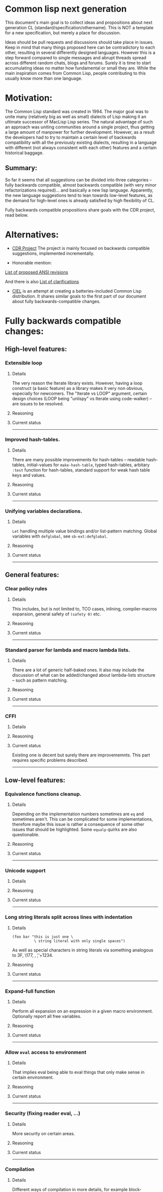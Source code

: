 * Common lisp next generation

This document's main goal is to collect ideas and propositions about next generation CL (standard/specification/othername). This is NOT a template for a new specification, but merely a place for discussion.


Ideas should be pull requests and discussions should take place in issues. Keep in mind that many things proposed here can be contradictory to each other, resulting in several differently designed languages. However this is a step forward compared to single messages and abrupt threads spread across different random chats, blogs and forums. Surely it is time to start accumulating ideas no matter how fundamental or small they are. While the main inspiration comes from Common Lisp, people contributing to this usually know more than one language.


* Motivation:

The Common Lisp standard was created in 1994. The major goal was to unite many (relatively big as well as small) dialects of Lisp making it an ultimate successor of MacLisp Lisp series. The natural advantage of such an approach was uniting communities around a single project, thus getting a large amount of manpower for further development. However, as a result the developers had to try to maintain a certain level of backwards compatibility with all the previously existing dialects, resulting in a language with different (not always consistent with each other) features and a certain historical baggage.


** Summary:
So far it seems that all suggestions can be divided into three categories -- fully backwards compatible, almost backwards compatible (with very minor refactorizations required)... and basically a new lisp language. Apparently, the new language suggestions tend to lean towards low-level features, as the demand for high-level ones is already satisfied by high flexibility of CL.

Fully backwards compatible propositions share goals with the CDR project, read below.

* Alternatives:

+ [[https://common-lisp.net/project/cdr/][CDR Project]]
  The project is mainly focused on backwards compatible suggestions, implemented incrementally.

+ Honorable mention:

[[https://www.cliki.net/Proposed%20Extensions%20To%20ANSI][List of proposed ANSI revisions]]

And there is also [[https://www.cliki.net/Proposed%20ANSI%20Revisions%20and%20Clarifications][List of clarifications]]

+ [[https://github.com/ciel-lang/CIEL][CIEL]] is an attempt at creating a batteries-included Common Lisp
  distribution. It shares similar goals to the first part of our
  document about fully backwards-compatible changes.


* Fully backwards compatible changes:

** High-level features:

*** Extensible loop

**** Details
The very reason the Iterate library exists. However, having a loop construct (a basic feature) as a library makes it very non obvious, especially for newcomers. The "Iterate vs LOOP" argument, certain design choices (LOOP being "unlispy" vs Iterate using code-walker) -- are issues to be resolved.

**** Reasoning

**** Current status

---------
*** Improved hash-tables.

**** Details
There are many possible improvements for hash-tables -- readable hash-tables, initial-values for =make-hash-table=, typed hash-tables, arbitary =:test= function for hash-tables, standard support for weak hash table keys and values.

**** Reasoning

**** Current status

---------
*** Unifying variables declarations.

**** Details
=Let= handling multiple value bindings and/or list-pattern matching. Global variables with =defglobal=, see =sb-ext:defglobal=.

**** Reasoning

**** Current status

---------
** General features:

*** Clear policy rules
**** Details
This includes, but is not limited to, TCO cases, inlining, compiler-macros expansion, general safety of =(safety 0)= etc.

**** Reasoning

**** Current status

---------
*** Standard parser for lambda and macro lambda lists.

**** Details
There are a lot of generic half-baked ones. It also may include the discussion of what can be added/changed about lambda-lists structure -- such as pattern matching.

**** Reasoning

**** Current status

---------

*** CFFI
**** Details

**** Reasoning

**** Current status

Existing one is decent but surely there are improvememnts. This part requires specific problems described.

---------

** Low-level features:

*** Equivalence functions cleanup.

**** Details
Depending on the implementation numbers sometimes are =eq= and sometimes aren't. This can be complicated for some implementations, therefore maybe this issue is rather a consequence of some other issues that should be highlighted. Some =equalp= quirks are also questionable.

**** Reasoning

**** Current status

---------

*** Unicode support
**** Details

**** Reasoning

**** Current status

---------

*** Long string literals split across lines with indentation
**** Details
#+BEGIN_SRC
(foo bar "this is just one \
          \ string literal with only single spaces")
#+END_SRC

As well as special characters in string literals via something analogous to \x3F, \177, \n, \t, \u+1234.

**** Reasoning

**** Current status

---------

*** Expand-full function
**** Details
Perform all expansion on an expression in a given macro environment. Optionally report all free variables.

**** Reasoning

**** Current status

---------

*** Allow =eval= access to environment
**** Details
That implies eval being able to eval things that only make sense in certain environment.

**** Reasoning

**** Current status

---------
*** Security (fixing reader eval, ...)

**** Details
More security on certain areas.

**** Reasoning

**** Current status

---------

*** Compilation

**** Details
Different ways of compilation in more details, for example block-compilation, akin to [[https://mstmetent.blogspot.com/2020/02/block-compilation-fresh-in-sbcl-202.html][what]] is done in SBCL.

**** Reasoning

**** Current status

---------
---------
* Almost backwards compatible changes:

*** Extensible sequences
**** Details
Extensible data structures of different kind. The protocol for sequences is also a thing to discuss.

**** Reasoning

**** Current status

---------
*** Native lazy list via lazy-cons type which satisfies consp.
**** Details
While laziness can be theoretically speaking implemented as a library, the efficient (that is, for production use) laziness is nontrivial to make. Therefore, it makes sense for
maintainers of the language to implement it (at some point) as a part of (semi-)standard library.

**** Reasoning

**** Current status

---------

*** Standard library redesign
**** Details
Some things that are in there can be in utility libs such as Alexandria, while some things from Alexandria can be too useful to not include them.

**** Reasoning

**** Current status

---------

*** Standardize the Meta-Object Protocol for CLOS
**** Details
Instead of closer-mop we should have just mop. This includes both what currently is in MOP as well as some additions -- better definition lookup, all that concerns structures etc.

**** Reasoning

**** Current status

---------

*** First-class macros
**** Details
Macros that can be bound to variables, passed as arguments and returned from functions. [[http://matt.might.net/articles/metacircular-evaluation-and-first-class-run-time-macros/][A more detailed explanation.]]

**** Reasoning

**** Current status

---------

*** Executables and binary files
**** Details
A standard way to build them, maybe in different forms, with/without tree shaking.

**** Reasoning

**** Current status

---------

*** Sockets
**** Details
(At least) BSD sockets interface standardization.

**** Reasoning
Every modern language since 1990 includes BSD sockets library in its core.

**** Current status
Interfaces are not standardized. There are incompatible implementation-dependent extensions and projects like [[https://github.com/usocket/trivial-sockets][trivial-sockets]] and IOlib.

---------

*** GC finalization support: register callback for finalized object
**** Details
At least some control over it is in high demand. Better support for dynamic-extent. For more specific examples look [[https://github.com/trivial-garbage/trivial-garbage][here]].

**** Reasoning

**** Current status

---------

*** Environments
**** Details
Standardized, and a set of basic functions to work with them.

**** Reasoning

**** Current status

---------

*** Standardized code walking primitives: one body of user code which correctly walks all special forms.
**** Details

**** Reasoning

**** Current status
There is hu.dwim as a library.
---------

*** Name conflicts
**** Details

**** Reasoning

**** Current status
As a compatibility [[https://github.com/phoe/trivial-package-local-nicknames][library]], [[http://www.sbcl.org/manual/#Package_002dLocal-Nicknames][here]] is how it looks for a specific implementation.

---------

*** Unified naming patterns
**** Details
- Have all constants be named like =+constant+= (wrapped in plus signs).
- Have all dynamic variables be named like =*dynamic-variable*= (wrapped in 'earmuffs').
- Either:
  - have all predicates named like =*?= or =*-p= for full consistency.
  - have 2 naming patterns (as it is now) but actually use them consistently:
    - have predicates be named like =*p= if =*= is 1 word.
    - have predicates be named like =*-p= if =*= is 2+ words separated by hyphens.

Having the standard dictate that incorrect usage of the above be a compilation or even runtime error would make this change (almost?) definitely backwards incompatible (to an unknown (but potentially huge) extent).

**** Reasoning
It has been the community consensus for many years that these naming patterns should be used based on what meaning a given name holds. Any exception to this rule is just unexpected, unnecessary and probably should be treated as an error because the way a variable is named conveys the intended way of using it. Some compilers (i.e. SBCL) even give warnings about misuse of dynamic-variable-looking variables based on this particular convention.

**** Current status
The names for constants are not consistent across the board.
Some examples of 'incorrectly' named constants (from just the standard):

Examples of incorrectly named constants:
#+BEGIN_SRC
cl:most-negative-fixnum
cl:most-positive-fixnum
cl:internal-time-units-per-second
cl:array-rank-limit
cl:array-dimension-limit
#+END_SRC

Example of incorrectly used dynamic variable naming pattern (before the proposed change) (SBCL implementation):
#+BEGIN_SRC
(let ((*a* 1))
  (setf *a* 2))

; file: /tmp/slimer0wqXc
; in: LET ((*A* 1))
;     (LET ((COMMON-LISP::*A* 1))
;       (SETF COMMON-LISP::*A* 2))
;
; caught COMMON-LISP:STYLE-WARNING:
;   using the lexical binding of the symbol (COMMON-LISP::*A*), not the
;   dynamic binding, even though the name follows
;   the usual naming convention (names like *FOO*) for special variables
;
; compilation unit finished
;   caught 1 STYLE-WARNING condition
#+END_SRC

Examples of predicates named *p vs *-p (including a popular 3rd-party library):

'Good' examples (before the proposed change):
#+BEGIN_SRC
cl:evenp
cl:oddp
cl:stringp
cl:base-string-p
cl:hash-table-p
cl:pathname-match-p
#+END_SRC

'Bad' examples (before the proposed change)
#+BEGIN_SRC
bordeaux-threads:lock-p
bordeaux-threads:semaphore-p
cl:string-lessp
cl:string-not-lessp
cl:string-greaterp
cl:string-not-greaterp
#+END_SRC

---------
---------

* New (presumably low-level) language:

All of the above suggestions apply to this as well however if a new language is being made, it makes sense to care less about any kind of backwards compatibility and more about features. The ones presented here have very general description and are directions rather than something that can be put into actual specification.

** Object system
*** Objects
**** Details
How objects should be made? Constructors, destructors, (multiple) inhertiance vs composition etc

**** Reasoning
There are different object systems for different tasks, but some of them are easier implemented in terms of another. Currently classes/structures cannot be parameterized in any way.

**** Current status
CLOS has classes that are more first-class citizens, compared to structures that are less used and supported. Both of them interact with the type system in a certain way, sometimes not the best.

*** Type system
**** Details
Which types should and should not be included, boxed vs unboxed types, type parameterization, linear types, dependent types etc. Interaction with other parts such as (compiler-)macros.

**** Reasoning
The current type system is state of the art, but it is state of the art from the 90s. There was a lot of research in the area for the last decade that should be considered. While not all of this (if any) should go into the spec, the goal is to make it easier for the future developers to incorporate their preferred features into the language.

**** Current status
+ [[https://blog.30dor.com/2014/03/21/performance-and-types-in-lisp/][Performnance and types in Lisp]]
+ There are various attempts to extend the type system with proper parameterized types, recursive type definitions, more strict type checks and inference, the major example being [[https://github.com/stylewarning/coalton][Coalton]].

*** Methods
**** Details
Depending on the class system, methods or rather "methods" can be organized into traits/typeclasses, or generics, or belong to the class (unlikely). They can also specialize either on classes or types.

**** Reasoning
THe way generics work in CLOS allows for a certain flexibility and famous runtime redefinition. However at the same time, the performance of the current approach is quite poor, restriciting its use. Sometimes specializing on classes instead of types can be limiting.

**** Current status
There are several atttempts to deal with the inefficiency (in terms of raw performance and safety) of generic functions -- including [[https://github.com/marcoheisig/fast-generic-functions][fast-generic-functions]], [[https://github.com/markcox80/specialization-store][specialization-store]], and [[https://github.com/digikar99/adhoc-polymorphic-functions][others]]. However, they do not fully avoid the limitations mentioned above.

There are also attempts to do something completely different such as [[https://github.com/fare/lisp-interface-library][LIL]] -- they should not be forgotten.
----------
** Syntax

While not a low-level thing on its own, any changes to syntax can imply changes so breaking (for backwards compatibility) that it cannot be put in any of the above categories. The opinions on the subject heavily differ, the opposite approaches suggested are:

No additional syntax at all (even for strings) with the ability to heavily modify the reader extending it for these types of things

vs

A lot of builtin syntactic sugar, for example for literals, but some other things as well (some examples presented below), since there aren't that many common special syntactic constructs, for ease of use.

The default case, case sensitivity etc are also a thing to discuss, although there isn't much talk about that part.

This section can be separated in the future if necessary.

*** Reader macros
**** Details
The way reader macros should work and interaction between user and reader.

**** Reasoning
Currently the system does not allow users to hook into the reader. That could be a huge improvement, allowing for various modifications.

**** Current status
There are libraries that try to extend possibilities, such as [[https://github.com/melisgl/named-readtables][named-readtables]].

*** Syntax
**** Details
If and where can =[]= or ={}= be introduced, slot/structure dot =.= access, etc.

**** Reasoning
Compare  =(slot-value (slot-value (slot-value x 'foo) 'bar) 'baz)= vs =x.foo.bar.baz= vs =(at x 'foo 'bar 'baz')=.

**** Current status

Available in the [[https://github.com/AccelerationNet/access/][Access]] library: dotted and nested access of data structures (including, but not limited to, slot values). Access is shipped in the [[https://github.com/ciel-lang/CIEL][CIEL]] project.

Available in the [[https://github.com/vseloved/rutils/blob/master/docs/tutorial.md][Rutils]] library: dot notation and index-based
access. =(elt (nth 1 (foo-slot2 (bar-slot1 obj)) 0)= can be written =@obj.slot1.slot2#1#0=.

*** Unified order of arguments
**** Details
Operations (functions, macros etc) have predictable (possibly identical) order of arguments. If an operation takes for example 2 arguments (data structure and an index/key) - it is expected that the data structure is always in the same position and the key is also in the same position across the board, regardless of what the actual positions are.

**** Reasoning
This issue is an unnecessary burden on one's mind when developing a project and forces the developer to break their focus to think about an out of place implementation detail instead of on the program's business logic. It's just something that is there for no reason other than legacy.

**** Current status
The standard contains functions like (gethash key hashtable) and (aref array index).
In the case of gethash the data structure (hashtable) is the 2nd argument.
In the case of aref the data structure (array) is the 1st argument.
These are just 2 examples of such inconsistency.
One potential example to follow would be the bulk of list operations, like mapcar, which take key (lambda) as the 1st argument and list(s) (data structure) as the 2nd or 3rd (etc) arguments and those kinds of functions are pretty much consistent across the board.

-----------
** System definitions
*** Packages
**** Details
Allow to resolve names at runtime, more convenient export system etc.

**** Reasoning

**** Current status

*** Pathnames
**** Details
Interaction with pathnames w.r.t. current OS landscape. One standard way to parse a POSIX or Windows path string to a path name, or a URL. Path names should have a "method" for this.

**** Reasoning

**** Current status

*** Separation into libraries
**** Details
The core language can be separated into libraries with separate condition system, data structures library, algorithms library, math library, concurrency library, iteration library, code-walking library, etc.

**** Reasoning

**** Current status
[[https://github.com/robert-strandh/SICL][SICL]] and [[https://github.com/clasp-developers/clasp][Clasp]] compilers are built with this idea in mind.

---------
** Memory
*** GC
**** Details
GC vs RAII in some form. There are several alternatives. Semantics of the language depends heavily on this as well. As this section is probably one of the most fundamental things for Common Lisp (as well as most other lisps), here's a more detailed description:

+ Problems/Limitations/Use-cases with GC
+ Aspects include real-time systems, working well with foreign code, embedded-systems aka devices with limited memory; maybe something else
+ The whole page is an interesting read: [[https://en.wikipedia.org/wiki/Garbage_collection_(computer_science)#Disadvantages][Garbage_collection_(computer_science) - Wikipedia]]
+ https://en.wikipedia.org/wiki/Manual_memory_management#Manual_management_and_correctness
+ What are the systems where GC is and isn't an issue (limited-memory systems?)
+ Default GC, but if GC does have disadvantages, an option to handle the memory manually should be provided.

**** Reasoning
GC vs (semi) manual memory management is about many things, including performance, convenience of use, precision of time estimations, more complicated structures etc.

**** Current status
[[https://github.com/trivial-garbage/trivial-garbage][trivial-garbage]] provides a portable API to finalizers, weak hash-tables and weak pointers on all major implementations of the Common Lisp programming language.

*** Continuations
**** Details
A powerful low-level control construct.

**** Reasoning
It is up to the debate for several reasons, one of them being its [[http://www.nhplace.com/kent/PFAQ/unwind-protect-vs-continuations-original.html][interaction]] with unwind-protect.

**** Current status
--------
** Misc

+ Useful accessors on macro environment objects.


** Is this idea new?

Of course not. Attempts to build low level C-like lisp exist, lots of them: [[https://github.com/eudoxia0/corvus][1]], [[https://github.com/tomhrr/dale][2]], [[https://github.com/kiselgra/c-mera][3]], [[https://github.com/eudoxia0/interim][4]] and there are more.
Attempts to build low-level statically-typed lisp-like language are also well known: [[https://github.com/carp-lang/Carp][1]], [[https://github.com/u2zv1wx/neut][2]] and there are more.
Two things they presumably lack are: pre-built well defined specification and community visibility and support.


Same can be said about attempts to just upgrade exiting CL implementation, such as famous [[https://lispcookbook.github.io/cl-cookbook/cl21.html][CL21]].


* Useful links:

[[http://nhplace.com/kent/Papers/cl-untold-story.html][Common Lisp: The Untold Story]] and [[http://nhplace.com/kent/Papers/][friends]] have a lot of useful info in them. [[https://pvk.ca/Blog/2013/11/22/the-weaknesses-of-sbcls-type-propagation/][Paul Khuong blog]] has many notes on potential compiler improvement, althoug specific to SBCL.

* Obstacles

While the discussion is good by itself, the important question is -- how can this come to life? There are 3 major components:

+ Money

+ Time

+ People





* Conclusion
 May not be written until the bulk of this document is finished.

